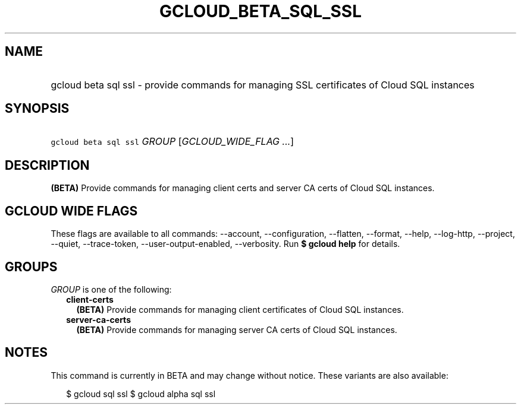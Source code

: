 
.TH "GCLOUD_BETA_SQL_SSL" 1



.SH "NAME"
.HP
gcloud beta sql ssl \- provide commands for managing SSL certificates of Cloud SQL instances



.SH "SYNOPSIS"
.HP
\f5gcloud beta sql ssl\fR \fIGROUP\fR [\fIGCLOUD_WIDE_FLAG\ ...\fR]



.SH "DESCRIPTION"

\fB(BETA)\fR Provide commands for managing client certs and server CA certs of
Cloud SQL instances.



.SH "GCLOUD WIDE FLAGS"

These flags are available to all commands: \-\-account, \-\-configuration,
\-\-flatten, \-\-format, \-\-help, \-\-log\-http, \-\-project, \-\-quiet,
\-\-trace\-token, \-\-user\-output\-enabled, \-\-verbosity. Run \fB$ gcloud
help\fR for details.



.SH "GROUPS"

\f5\fIGROUP\fR\fR is one of the following:

.RS 2m
.TP 2m
\fBclient\-certs\fR
\fB(BETA)\fR Provide commands for managing client certificates of Cloud SQL
instances.

.TP 2m
\fBserver\-ca\-certs\fR
\fB(BETA)\fR Provide commands for managing server CA certs of Cloud SQL
instances.


.RE
.sp

.SH "NOTES"

This command is currently in BETA and may change without notice. These variants
are also available:

.RS 2m
$ gcloud sql ssl
$ gcloud alpha sql ssl
.RE

